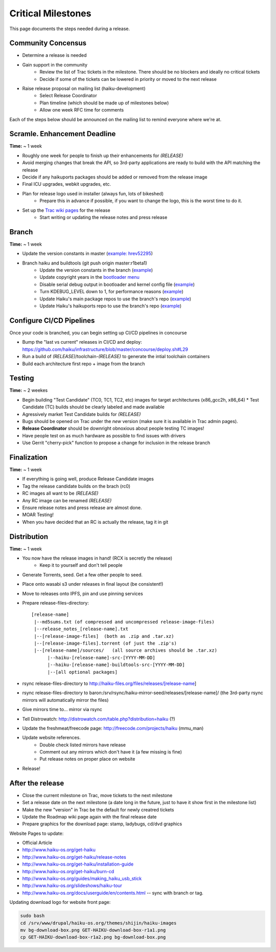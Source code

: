 Critical Milestones
===================

This page documents the steps needed during a release.

Community Concensus
-------------------

* Determine a release is needed
* Gain support in the community
    * Review the list of Trac tickets in the milestone. There should be no blockers and ideally no critical tickets
    * Decide if some of the tickets can be lowered in priority or moved to the next release
* Raise release proposal on mailing list (haiku-development)
    * Select Release Coordinator
    * Plan timeline (which should be made up of milestones below)
    * Allow one week RFC time for comments

Each of the steps below should be announced on the mailing list to remind everyone where we're at.

Scramle. Enhancement Deadline
-----------------------------

**Time:** ~ 1 week

* Roughly one week for people to finish up their enhancements for *(RELEASE)*
* Avoid merging changes that break the API, so 3rd-party applications are ready to build with the API matching the release
* Decide if any haikuports packages should be added or removed from the release image
* Final ICU upgrades, webkit upgrades, etc.
* Plan for release logo used in installer (always fun, lots of bikeshed)
    * Prepare this in advance if possible, if you want to change the logo, this is the worst time to do it.
* Set up the `Trac wiki pages <https://dev.haiku-os.org/wiki/R1/ReleaseRoadMap>`_ for the release
    * Start writing or updating the release notes and press release

Branch
------

**Time:** ~ 1 week

* Update the version constants in master (`example: hrev52295 <https://git.haiku-os.org/haiku/commit/?h=hrev52295>`_)
* Branch haiku and buildtools (git push origin master:r1beta1)
    * Update the version constants in the branch (`example <https://git.haiku-os.org/haiku/commit/?h=r1beta1&id=b5c9e6620ee731bd33d8cb3ef6ac01749122b6b3>`_)
    * Update copyright years in the `bootloader menu <https://git.haiku-os.org/haiku/tree/src/system/boot/platform/generic/text_menu.cpp#n212>`_
    * Disable serial debug output in bootloader and kernel config file (`example <https://git.haiku-os.org/haiku/commit/?h=r1beta1&id=81fb2084b01e87c15bdde507e024e2938af71272>`_)
    * Turn KDEBUG_LEVEL down to 1, for performance reasons (`example <https://git.haiku-os.org/haiku/commit/?h=r1beta1&id=6db6c0b275f684d0b25d49e87d5183e40c7cd4ec>`_)
    * Update Haiku's main package repos to use the branch's repo (`example <https://git.haiku-os.org/haiku/commit/?h=r1beta1&id=ebd3fb55d9549247be65c4b62e3653f9bc1a7841>`_)
    * Update Haiku's haikuports repo to use the branch's repo (`example <https://git.haiku-os.org/haiku/commit/?h=r1beta1&id=3d0db15a6f2963f011554f421611ee9c9b31c6f5>`_)

Configure CI/CD Pipelines
-------------------------

Once your code is branched, you can begin setting up CI/CD pipelines in concourse

* Bump the "last vs current" releases in CI/CD and deploy:
  https://github.com/haiku/infrastructure/blob/master/concourse/deploy.sh#L29
* Run a build of *(RELEASE)*/toolchain-*(RELEASE)* to generate the intial toolchain containers
* Build each architecture first repo + image from the branch

Testing
-------

**Time:** ~ 2 weekes

* Begin building "Test Candidate" (TC0, TC1, TC2, etc) images for target architectures (x86_gcc2h, x86_64)
  * Test Candidate (TC) builds should be clearly labeled and made available
* Agressively market Test Candidate builds for *(RELEASE)*
* Bugs should be opened on Trac under the *new* version (make sure it is available in Trac admin pages).
* **Release Coordinator** should be downright obnoxious about people testing TC images!
* Have people test on as much hardware as possible to find issues with drivers
* Use Gerrit "cherry-pick" function to propose a change for inclusion in the release branch

Finalization
------------

**Time:** ~ 1 week

* If everything is going well, produce Release Candidate images
* Tag the release candidate builds on the brach (rc0)
* RC images all want to be *(RELEASE)*
* Any RC image can be renamed *(RELEASE)*
* Ensure release notes and press release are almost done.
* MOAR Testing!
* When you have decided that an RC is actually the release, tag it in git

Distribution
------------

**Time:** ~ 1 week

* You now have the release images in hand! (RCX is secretly the release)
    * Keep it to yourself and don't tell people
* Generate Torrents, seed.  Get a few other people to seed.
* Place onto wasabi s3 under releases in final layout (be consistent!)
* Move to releases onto IPFS, pin and use pinning services
* Prepare release-files-directory::

   [release-name]
    |--md5sums.txt (of compressed and uncompressed release-image-files)
    |--release_notes_[release-name].txt
    |--[release-image-files]  (both as .zip and .tar.xz)
    |--[release-image-files].torrent (of just the .zip's)
    |--[release-name]/sources/   (all source archives should be .tar.xz)
         |--haiku-[release-name]-src-[YYYY-MM-DD]
         |--haiku-[release-name]-buildtools-src-[YYYY-MM-DD]
         |--[all optional packages]

* rsync release-files-directory to http://haiku-files.org/files/releases/[release-name]
* rsync release-files-directory to baron:/srv/rsync/haiku-mirror-seed/releases/[release-name]/ (the 3rd-party rsync mirrors will automatically mirror the files)
* Give mirrors time to... mirror via rsync
* Tell Distrowatch: http://distrowatch.com/table.php?distribution=haiku (?)
* Update the freshmeat/freecode page: http://freecode.com/projects/haiku (mmu_man)
* Update website references.
    * Double check listed mirrors have release
    * Comment out any mirrors which don't have it (a few missing is fine)
    * Put release notes on proper place on website
* Release!

After the release
-----------------

* Close the current milestone on Trac, move tickets to the next milestone
* Set a release date on the next milestone (a date long in the future, just to have it show first in the milestone list)
* Make the new "version" in Trac be the default for newly creatred tickets
* Update the Roadmap wiki page again with the final release date
* Prepare graphics for the download page: stamp, ladybugs, cd/dvd graphics

Website Pages to update:

* Official Article
* http://www.haiku-os.org/get-haiku
* http://www.haiku-os.org/get-haiku/release-notes
* http://www.haiku-os.org/get-haiku/installation-guide
* http://www.haiku-os.org/get-haiku/burn-cd
* http://www.haiku-os.org/guides/making_haiku_usb_stick
* http://www.haiku-os.org/slideshows/haiku-tour
* http://www.haiku-os.org/docs/userguide/en/contents.html -- sync with branch or tag.

Updating download logo for website front page:

.. code-block:: bash

    sudo bash
    cd /srv/www/drupal/haiku-os.org/themes/shijin/haiku-images
    mv bg-download-box.png GET-HAIKU-download-box-r1a1.png
    cp GET-HAIKU-download-box-r1a2.png bg-download-box.png
